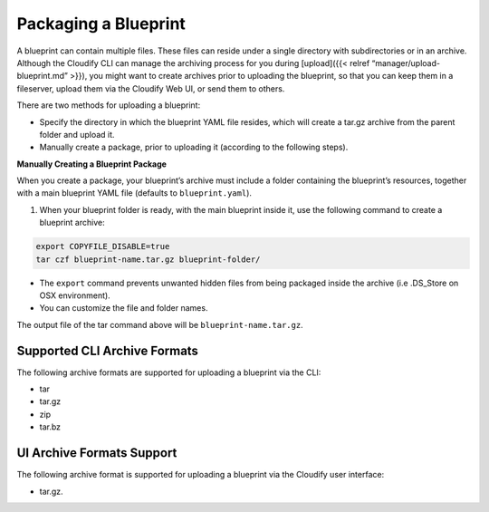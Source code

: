 Packaging a Blueprint
%%%%%%%%%%%%%%%%%%%%%

A blueprint can contain multiple files. These files can reside under a
single directory with subdirectories or in an archive. Although the
Cloudify CLI can manage the archiving process for you during
[upload]({{< relref “manager/upload-blueprint.md” >}}), you might want
to create archives prior to uploading the blueprint, so that you can
keep them in a fileserver, upload them via the Cloudify Web UI, or send
them to others.

There are two methods for uploading a blueprint:

-  Specify the directory in which the blueprint YAML file resides, which
   will create a tar.gz archive from the parent folder and upload it.
-  Manually create a package, prior to uploading it (according to the
   following steps).

**Manually Creating a Blueprint Package**

When you create a package, your blueprint’s archive must include a
folder containing the blueprint’s resources, together with a main
blueprint YAML file (defaults to ``blueprint.yaml``).

1. When your blueprint folder is ready, with the main blueprint inside
   it, use the following command to create a blueprint archive:

.. code:: bash

           export COPYFILE_DISABLE=true
           tar czf blueprint-name.tar.gz blueprint-folder/

-  The ``export`` command prevents unwanted hidden files from being
   packaged inside the archive (i.e .DS_Store on OSX environment).
-  You can customize the file and folder names.

The output file of the tar command above will be
``blueprint-name.tar.gz``.

Supported CLI Archive Formats
-----------------------------

The following archive formats are supported for uploading a blueprint
via the CLI:

-  tar
-  tar.gz
-  zip
-  tar.bz

UI Archive Formats Support
--------------------------

The following archive format is supported for uploading a blueprint via
the Cloudify user interface:

-  tar.gz.
